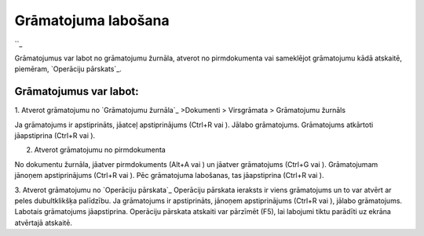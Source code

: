 .. 14055 ========================Grāmatojuma labošana======================== 
``_

Grāmatojumus var labot no grāmatojumu žurnāla, atverot no
pirmdokumenta vai sameklējot grāmatojumu kādā atskaitē, piemēram,
`Operāciju pārskats`_.


Grāmatojumus var labot:
+++++++++++++++++++++++

1. Atverot grāmatojumu no `Grāmatojumu žurnāla`_ >Dokumenti >
Virsgrāmata > Grāmatojumu žurnāls

Ja grāmatojums ir apstiprināts, jāatceļ apstiprinājums (Ctrl+R vai ).
Jālabo grāmatojums. Grāmatojums atkārtoti jāapstiprina (Ctrl+R vai ).



2. Atverot grāmatojumu no pirmdokumenta

No dokumentu žurnāla, jāatver pirmdokuments (Alt+A vai ) un jāatver
grāmatojums (Ctrl+G vai ). Grāmatojumam jānoņem apstiprinājums (Ctrl+R
vai ). Pēc grāmatojuma labošanas, tas jāapstiprina (Ctrl+R vai ).


3. Atverot grāmatojumu no `Operāciju pārskata`_
Operāciju pārskata ieraksts ir viens grāmatojums un to var atvērt ar
peles dubultklikšķa palīdzību. Ja grāmatojums ir apstiprināts, jānoņem
apstiprinājums (Ctrl+R vai ), jālabo grāmatojums. Labotais grāmatojums
jāapstiprina. Operāciju pārskata atskaiti var pārzīmēt (F5), lai
labojumi tiktu parādīti uz ekrāna atvērtajā atskaitē.


 
